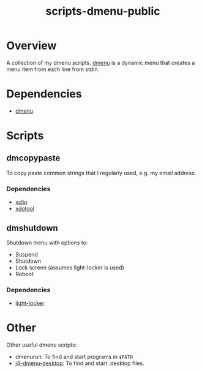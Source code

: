 #+TITLE: scripts-dmenu-public

* Overview

A collection of my dmenu scripts.
[[https://tools.suckless.org/dmenu/][dmenu]] is a dynamic menu that creates a menu item from each line from stdin.

* Dependencies

- [[https://tools.suckless.org/dmenu/][dmenu]]

* Scripts

** dm\under{}copypaste

To copy paste common strings that I regularly used, e.g. my email address.

*** Dependencies
- [[https://github.com/astrand/xclip][xclip]]
- [[https://github.com/jordansissel/xdotool][xdotool]]

** dm\under{}shutdown

Shutdown menu with options to:
- Suspend
- Shutdown
- Lock screen (assumes light-locker is used)
- Reboot

*** Dependencies
- [[https://github.com/the-cavalry/light-locker][light-locker]]

* Other

Other useful dmenu scripts:
- dmenu\under{}run: To find and start programs in =$PATH=
- [[https://github.com/enkore/j4-dmenu-desktop][j4-dmenu-desktop]]: To find and start .desktop files.

